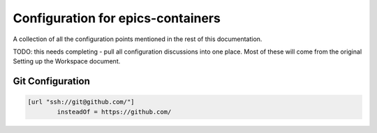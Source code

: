 Configuration for epics-containers
==================================

A collection of all the configuration points mentioned in the rest of this
documentation.

TODO: this needs completing - pull all configuration discussions into
one place. Most of these will come from the original Setting up the
Workspace document.


Git Configuration
-----------------

.. code-block::

    [url "ssh://git@github.com/"]
            insteadOf = https://github.com/